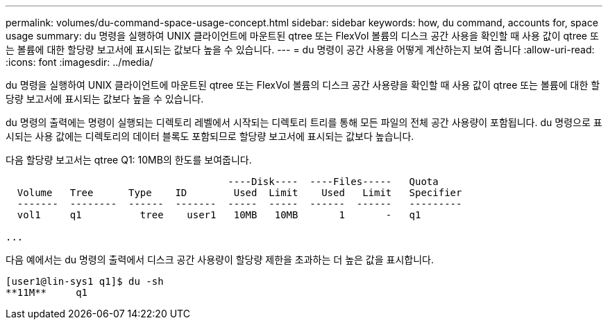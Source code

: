 ---
permalink: volumes/du-command-space-usage-concept.html 
sidebar: sidebar 
keywords: how, du command, accounts for, space usage 
summary: du 명령을 실행하여 UNIX 클라이언트에 마운트된 qtree 또는 FlexVol 볼륨의 디스크 공간 사용을 확인할 때 사용 값이 qtree 또는 볼륨에 대한 할당량 보고서에 표시되는 값보다 높을 수 있습니다. 
---
= du 명령이 공간 사용을 어떻게 계산하는지 보여 줍니다
:allow-uri-read: 
:icons: font
:imagesdir: ../media/


[role="lead"]
du 명령을 실행하여 UNIX 클라이언트에 마운트된 qtree 또는 FlexVol 볼륨의 디스크 공간 사용량을 확인할 때 사용 값이 qtree 또는 볼륨에 대한 할당량 보고서에 표시되는 값보다 높을 수 있습니다.

du 명령의 출력에는 명령이 실행되는 디렉토리 레벨에서 시작되는 디렉토리 트리를 통해 모든 파일의 전체 공간 사용량이 포함됩니다. du 명령으로 표시되는 사용 값에는 디렉토리의 데이터 블록도 포함되므로 할당량 보고서에 표시되는 값보다 높습니다.

다음 할당량 보고서는 qtree Q1: 10MB의 한도를 보여줍니다.

[listing]
----

                                      ----Disk----  ----Files-----   Quota
  Volume   Tree      Type    ID        Used  Limit    Used   Limit   Specifier
  -------  --------  ------  -------  -----  -----  ------  ------   ---------
  vol1     q1          tree    user1   10MB   10MB       1       -   q1

...
----
다음 예에서는 du 명령의 출력에서 디스크 공간 사용량이 할당량 제한을 초과하는 더 높은 값을 표시합니다.

[listing]
----
[user1@lin-sys1 q1]$ du -sh
**11M**     q1
----